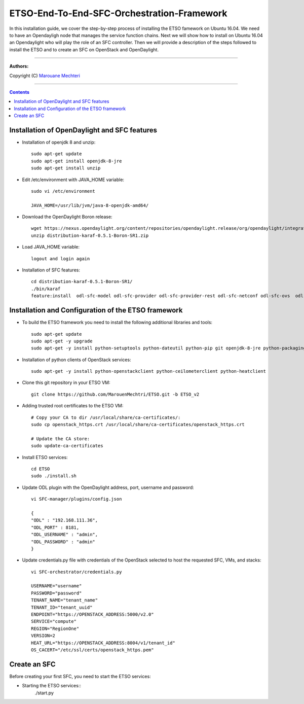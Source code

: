 #### 
ETSO-End-To-End-SFC-Orchestration-Framework
####

In this installation guide, we cover the step-by-step process of installing the ETSO famework on Ubuntu 16.04. We need to have an Opendayligh node that manages the service function chains.
Next we will show how to install on Ubuntu 16.04 an Opendaylight who will play the role of an SFC controller. Then we will provide a description of the steps followed to install the ETSO and to create an SFC on OpenStack and OpenDaylight.


===============================

**Authors:**

Copyright (C) `Marouane Mechteri <https://www.linkedin.com/in/mechtri>`_


================================

.. contents::



Installation of OpenDaylight and SFC features
=============================================


* Installation of openjdk 8 and unzip::


    sudo apt-get update
    sudo apt-get install openjdk-8-jre
    sudo apt-get install unzip

* Edit /etc/environment with JAVA_HOME variable::

    sudo vi /etc/environment

    JAVA_HOME=/usr/lib/jvm/java-8-openjdk-amd64/


* Download the OpenDaylight Boron release::

    wget https://nexus.opendaylight.org/content/repositories/opendaylight.release/org/opendaylight/integration/distribution-karaf/0.5.1-Boron-SR1/distribution-karaf-0.5.1-Boron-SR1.zip
    unzip distribution-karaf-0.5.1-Boron-SR1.zip



* Load JAVA_HOME variable::

    logout and login again


* Installation of SFC features::

    cd distribution-karaf-0.5.1-Boron-SR1/
    ./bin/karaf
    feature:install  odl-sfc-model odl-sfc-provider odl-sfc-provider-rest odl-sfc-netconf odl-sfc-ovs  odl-sfc-scf-openflow odl-sfc-openflow-renderer  odl-sfclisp odl-sfc-sb-rest odl-sfc-ui


Installation and Configuration of the ETSO framework
====================================================

* To build the ETSO framework you need to install the following additional libraries and tools::

   sudo apt-get update 
   sudo apt-get -y upgrade
   sudo apt-get -y install python-setuptools python-dateutil python-pip git openjdk-8-jre python-packaging


* Installation of python clients of OpenStack services::

    sudo apt-get -y install python-openstackclient python-ceilometerclient python-heatclient 

* Clone this git repository in your ETSO VM::

    git clone https://github.com/MarouenMechtri/ETSO.git -b ETSO_v2

* Adding trusted root certificates to the ETSO VM::

    
    # Copy your CA to dir /usr/local/share/ca-certificates/:
    sudo cp openstack_https.crt /usr/local/share/ca-certificates/openstack_https.crt

    # Update the CA store: 
    sudo update-ca-certificates

* Install ETSO services::

   cd ETSO 
   sudo ./install.sh

* Update ODL plugin with the OpenDaylight address, port, username and password::

   vi SFC-manager/plugins/config.json

   {
   "ODL" : "192.168.111.36",
   "ODL_PORT" : 8181,
   "ODL_USERNAME" : "admin",
   "ODL_PASSWORD" : "admin"
   }


* Update credentials.py file with credentials of the OpenStack selected to host the requested SFC, VMs, and stacks::

   vi SFC-orchestrator/credentials.py

   USERNAME="username"
   PASSWORD="password"
   TENANT_NAME="tenant_name"
   TENANT_ID="tenant_uuid"
   ENDPOINT="https://OPENSTACK_ADDRESS:5000/v2.0"
   SERVICE="compute"
   REGION="RegionOne"
   VERSION=2
   HEAT_URL="https://OPENSTACK_ADDRESS:8004/v1/tenant_id"
   OS_CACERT="/etc/ssl/certs/openstack_https.pem" 


Create an SFC
=============

Before creating your first SFC, you need to start the ETSO services:

* Starting the ETSO services::
    ./start.py
   

